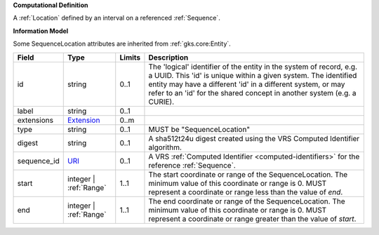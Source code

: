 **Computational Definition**

A :ref:`Location` defined by an interval on a referenced :ref:`Sequence`.

**Information Model**

Some SequenceLocation attributes are inherited from :ref:`gks.core:Entity`.

.. list-table::
   :class: clean-wrap
   :header-rows: 1
   :align: left
   :widths: auto
   
   *  - Field
      - Type
      - Limits
      - Description
   *  - id
      - string
      - 0..1
      - The 'logical' identifier of the entity in the system of record, e.g. a UUID. This 'id' is  unique within a given system. The identified entity may have a different 'id' in a different  system, or may refer to an 'id' for the shared concept in another system (e.g. a CURIE).
   *  - label
      - string
      - 0..1
      - 
   *  - extensions
      - `Extension <core.json#/$defs/Extension>`_
      - 0..m
      - 
   *  - type
      - string
      - 0..1
      - MUST be "SequenceLocation"
   *  - digest
      - string
      - 0..1
      - A sha512t24u digest created using the VRS Computed Identifier algorithm.
   *  - sequence_id
      - `URI <core.json#/$defs/URI>`_
      - 0..1
      - A VRS :ref:`Computed Identifier <computed-identifiers>` for the reference :ref:`Sequence`.
   *  - start
      - integer | :ref:`Range`
      - 1..1
      - The start coordinate or range of the SequenceLocation. The minimum value of this coordinate or range is 0. MUST represent a coordinate or range less than the value of `end`.
   *  - end
      - integer | :ref:`Range`
      - 1..1
      - The end coordinate or range of the SequenceLocation. The minimum value of this coordinate or range is 0. MUST represent a coordinate or range greater than the value of `start`.
